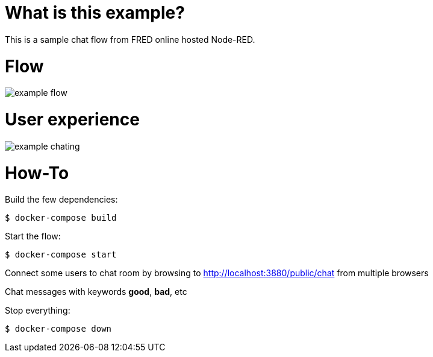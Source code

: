 
# What is this example?

This is a sample chat flow from FRED online hosted Node-RED.

# Flow

image:example-flow.png[]

# User experience

image:example-chating.png[]

# How-To

Build the few dependencies:

    $ docker-compose build

Start the flow:

    $ docker-compose start

Connect some users to chat room by browsing to link:http://localhost:3880/public/chat[] from multiple browsers

Chat messages with keywords *good*, *bad*, etc

Stop everything:

    $ docker-compose down